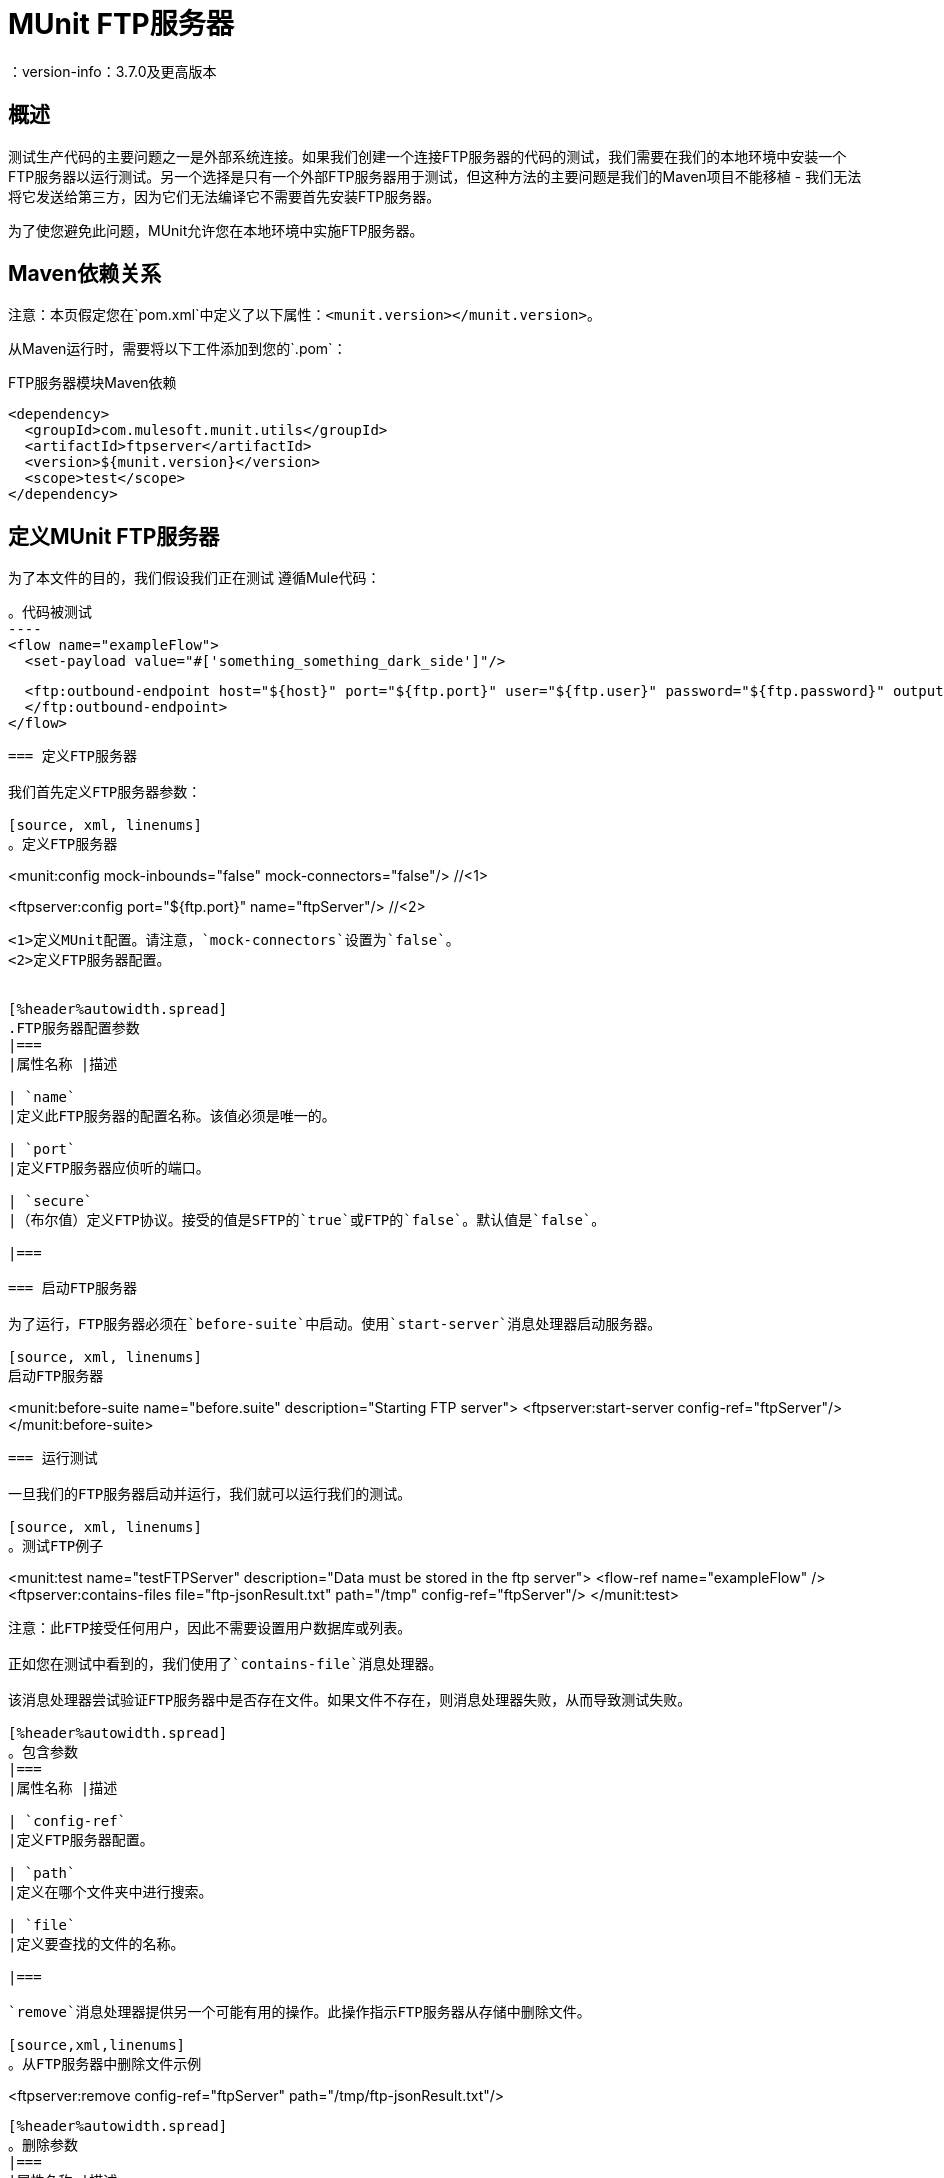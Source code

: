=  MUnit FTP服务器
：version-info：3.7.0及更高版本
:keywords: munit, testing, unit testing

== 概述

测试生产代码的主要问题之一是外部系统连接。如果我们创建一个连接FTP服务器的代码的测试，我们需要在我们的本地环境中安装一个FTP服务器以运行测试。另一个选择是只有一个外部FTP服务器用于测试，但这种方法的主要问题是我们的Maven项目不能移植 - 我们无法将它发送给第三方，因为它们无法编译它不需要首先安装FTP服务器。

为了使您避免此问题，MUnit允许您在本地环境中实施FTP服务器。

==  Maven依赖关系

注意：本页假定您在`pom.xml`中定义了以下属性：`<munit.version></munit.version>`。

从Maven运行时，需要将以下工件添加到您的`.pom`：

[source,console]
.FTP服务器模块Maven依赖
----
<dependency>
  <groupId>com.mulesoft.munit.utils</groupId>
  <artifactId>ftpserver</artifactId>
  <version>${munit.version}</version>
  <scope>test</scope>
</dependency>
----

== 定义MUnit FTP服务器

为了本文件的目的，我们假设我们正在测试
遵循Mule代码：

[source, xml, linenums]
。代码被测试
----
<flow name="exampleFlow">
  <set-payload value="#['something_something_dark_side']"/>

  <ftp:outbound-endpoint host="${host}" port="${ftp.port}" user="${ftp.user}" password="${ftp.password}" outputPattern="ftp-jsonResult.txt" path="/tmp">
  </ftp:outbound-endpoint>
</flow>
----

=== 定义FTP服务器

我们首先定义FTP服务器参数：

[source, xml, linenums]
。定义FTP服务器
----
<munit:config mock-inbounds="false" mock-connectors="false"/>   //<1>

<ftpserver:config port="${ftp.port}" name="ftpServer"/>         //<2>
----
<1>定义MUnit配置。请注意，`mock-connectors`设置为`false`。
<2>定义FTP服务器配置。


[%header%autowidth.spread]
.FTP服务器配置参数
|===
|属性名称 |描述

| `name`
|定义此FTP服务器的配置名称。该值必须是唯一的。

| `port`
|定义FTP服务器应侦听的端口。

| `secure`
|（布尔值）定义FTP协议。接受的值是SFTP的`true`或FTP的`false`。默认值是`false`。

|===

=== 启动FTP服务器

为了运行，FTP服务器必须在`before-suite`中启动。使用`start-server`消息处理器启动服务器。

[source, xml, linenums]
启动FTP服务器
----
<munit:before-suite name="before.suite" description="Starting FTP server">
  <ftpserver:start-server config-ref="ftpServer"/>
</munit:before-suite>
----

=== 运行测试

一旦我们的FTP服务器启动并运行，我们就可以运行我们的测试。

[source, xml, linenums]
。测试FTP例子
----
<munit:test name="testFTPServer" description="Data must be stored in the ftp server">
  <flow-ref name="exampleFlow" />
  <ftpserver:contains-files file="ftp-jsonResult.txt" path="/tmp" config-ref="ftpServer"/>
</munit:test>
----

注意：此FTP接受任何用户，因此不需要设置用户数据库或列表。

正如您在测试中看到的，我们使用了`contains-file`消息处理器。

该消息处理器尝试验证FTP服务器中是否存在文件。如果文件不存在，则消息处理器失败，从而导致测试失败。

[%header%autowidth.spread]
。包含参数
|===
|属性名称 |描述

| `config-ref`
|定义FTP服务器配置。

| `path`
|定义在哪个文件夹中进行搜索。

| `file`
|定义要查找的文件的名称。

|===

`remove`消息处理器提供另一个可能有用的操作。此操作指示FTP服务器从存储中删除文件。

[source,xml,linenums]
。从FTP服务器中删除文件示例
----
<ftpserver:remove config-ref="ftpServer" path="/tmp/ftp-jsonResult.txt"/>
----

[%header%autowidth.spread]
。删除参数
|===
|属性名称 |描述

| `config-ref`
|定义FTP服务器配置。

| `path`
|要删除的文件的完整路径。

|===

提示：当我们多次创建相同的文件名时，此功能有用。例如，我们可以在`after-test`中使用它，以确保没有名称冲突导致测试失败。

=== 停止FTP服务器

要正常停止FTP服务器，需要使用`stop-server`消息处理器在`after-suite`中停止。

[source, xml, linenums]
.Stop FTP服务器
----
<munit:after-suite name="after.suite" description="Stoping FTP server">
  <ftpserver:stop-server config-ref="ftpServer"/>
</munit:after-suite>
----

== 执行环境

您可能已经注意到，我们的产品代码示例在以下示例中广泛使用了某些参数的占位符，例如`host`，`port`等：

[source, xml, linenums]
。参数化生产代码
----
<ftp:outbound-endpoint host="${host}" port="${ftp.port}" user="${ftp.user}" password="${ftp.password}" outputPattern="ftp-jsonResult.txt" path="/tmp"/>
----

原因是属性允许我们创建更具可配置性的代码。比较上面的例子：

[source, xml, linenums]
。编码的生产代码
----
<ftp:outbound-endpoint host="some.host" port="myPort" user="myUser" password="myPassword" outputPattern="ftp-jsonResult.txt" path="/tmp"/>
----

第二个示例代码是无法测试的，即使没有MUnit也是如此。如果我们需要在投入生产之前测试这些代码，我们总是用真实的证书打印生产数据库服务器，这带来了风险。

另一方面，第一个示例代码允许我们定义两个不同的属性文件：

* 一个用于测试环境
* 一个用于生产环境

这与Mule属性占位符结合使用，如下面的`${env}`所示：

[source, xml, linenums]
。参数化生产代码
----
<global-property value="mule.${env}.property"/>
----

在上例中，使用`${env}`可以让我们利用执行环境。因此，例如，我们可以定义两个单独的属性文件`mule.test.properties`和`mule.prod.properties`，它们包含相同的属性，其值根据我们希望使用的环境而定。

提示：要从Maven运行测试并从命令行发出env参数，可以运行：`mvn -DargLine="-Dmule.env=test" clean test`。


